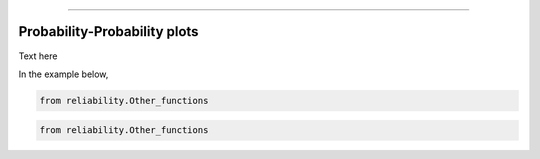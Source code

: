 .. image:: images/logo.png

-------------------------------------

Probability-Probability plots
'''''''''''''''''''''''''''''

Text here


In the example below,

.. code:: python

    from reliability.Other_functions

    
.. image:: images/PPparametric.png


.. code:: python

    from reliability.Other_functions

    
.. image:: images/PPsemiparametric.png

